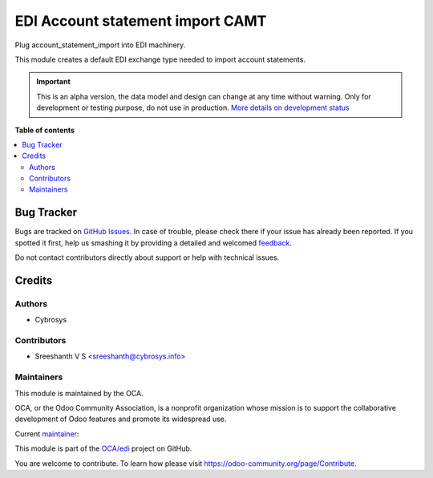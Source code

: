 =========================
EDI Account statement import CAMT
=========================

.. !!!!!!!!!!!!!!!!!!!!!!!!!!!!!!!!!!!!!!!!!!!!!!!!!!!!
   !! This file is generated by oca-gen-addon-readme !!
   !! changes will be overwritten.                   !!
   !!!!!!!!!!!!!!!!!!!!!!!!!!!!!!!!!!!!!!!!!!!!!!!!!!!!

.. |badge1| image:: https://img.shields.io/badge/maturity-Alpha-red.png
    :target: https://odoo-community.org/page/development-status
    :alt: Alpha
.. |badge2| image:: https://img.shields.io/badge/licence-AGPL--3-blue.png
    :target: http://www.gnu.org/licenses/agpl-3.0-standalone.html
    :alt: License: AGPL-3
.. |badge3| image:: https://img.shields.io/badge/github-OCA%2Fedi-lightgray.png?logo=github
    :target: https://github.com/OCA/edi/tree/14.0/edi_sale_order_import_ubl
    :alt: OCA/edi
.. |badge4| image:: https://img.shields.io/badge/weblate-Translate%20me-F47D42.png
    :target: https://translation.odoo-community.org/projects/edi-14-0/edi-14-0-edi_sale_order_import_ubl
    :alt: Translate me on Weblate
.. |badge5| image:: https://img.shields.io/badge/runbot-Try%20me-875A7B.png
    :target: https://runbot.odoo-community.org/runbot/226/14.0
    :alt: Try me on Runbot

|badge1| |badge2| |badge3| |badge4| |badge5|

Plug account_statement_import into EDI machinery.

This module creates a default EDI exchange type needed to import account statements.

.. IMPORTANT::
   This is an alpha version, the data model and design can change at any time without warning.
   Only for development or testing purpose, do not use in production.
   `More details on development status <https://odoo-community.org/page/development-status>`_

**Table of contents**

.. contents::
   :local:

Bug Tracker
===========

Bugs are tracked on `GitHub Issues <https://github.com/OCA/edi/issues>`_.
In case of trouble, please check there if your issue has already been reported.
If you spotted it first, help us smashing it by providing a detailed and welcomed
`feedback <https://github.com/OCA/edi/issues/new?body=module:%20edi_sale_order_import_ubl%0Aversion:%2014.0%0A%0A**Steps%20to%20reproduce**%0A-%20...%0A%0A**Current%20behavior**%0A%0A**Expected%20behavior**>`_.

Do not contact contributors directly about support or help with technical issues.

Credits
=======

Authors
~~~~~~~

* Cybrosys

Contributors
~~~~~~~~~~~~

* Sreeshanth V S <sreeshanth@cybrosys.info>

Maintainers
~~~~~~~~~~~

This module is maintained by the OCA.

.. image:: https://odoo-community.org/logo.png
   :alt: Odoo Community Association
   :target: https://odoo-community.org

OCA, or the Odoo Community Association, is a nonprofit organization whose
mission is to support the collaborative development of Odoo features and
promote its widespread use.

.. |maintainer-simahawk| image:: https://github.com/simahawk.png?size=40px
    :target: https://github.com/simahawk
    :alt: simahawk

Current `maintainer <https://odoo-community.org/page/maintainer-role>`__:

|maintainer-simahawk|

This module is part of the `OCA/edi <https://github.com/OCA/edi/tree/14.0/edi_sale_order_import_ubl>`_ project on GitHub.

You are welcome to contribute. To learn how please visit https://odoo-community.org/page/Contribute.
